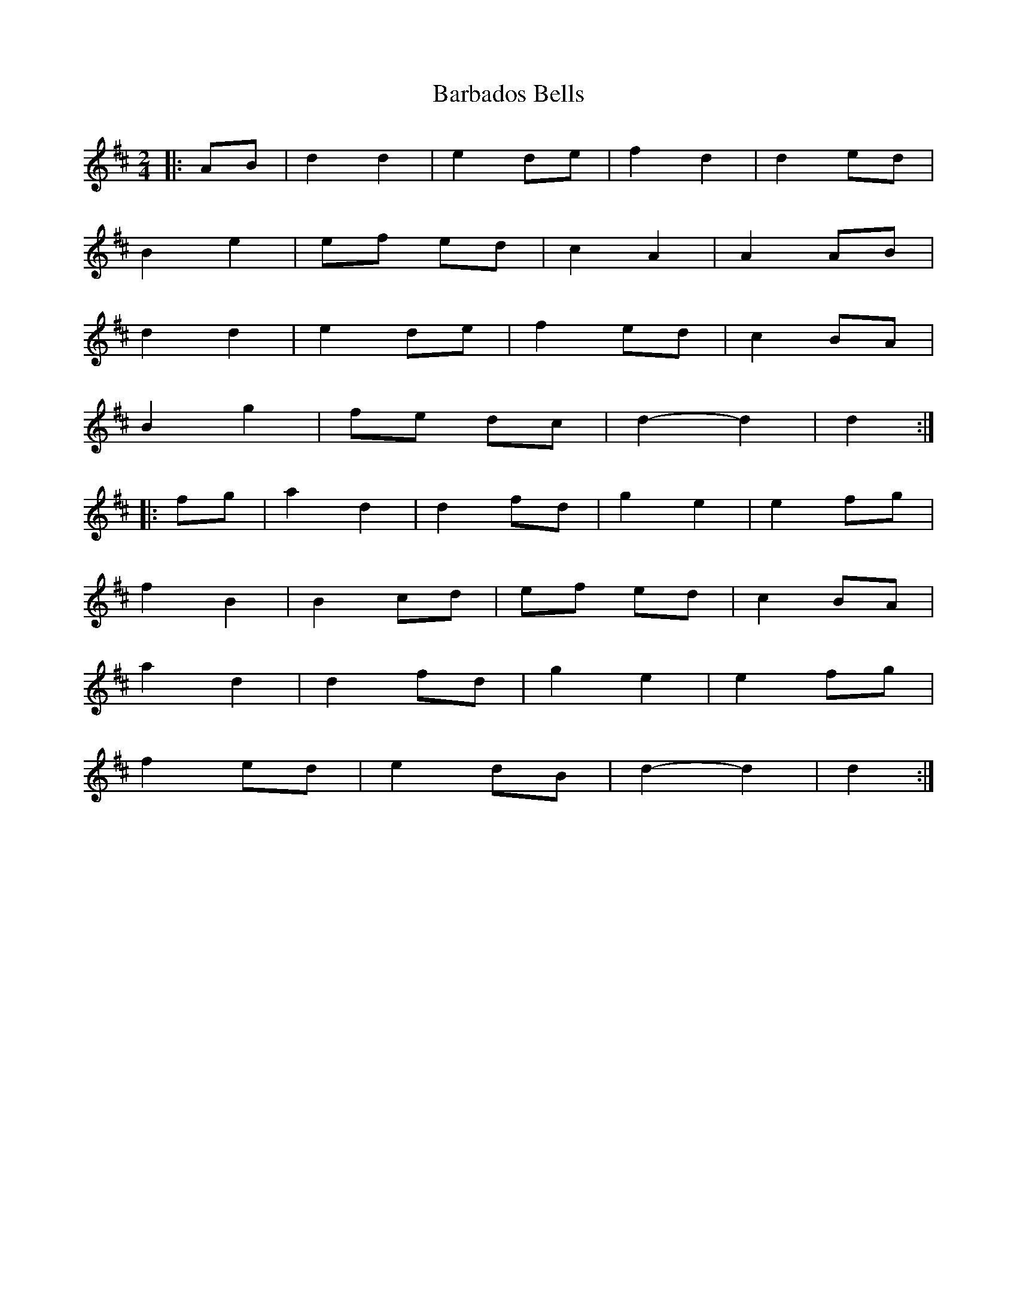 X: 3
T: Barbados Bells
Z: bdh
S: https://thesession.org/tunes/9573#setting20051
R: polka
M: 2/4
L: 1/8
K: Dmaj
|: AB | d2 d2 | e2 de | f2 d2 | d2 ed |B2 e2 | ef ed | c2 A2 | A2 AB |d2 d2 | e2 de | f2 ed | c2 BA |B2 g2 | fe dc | d2-d2 | d2 :||: fg | a2 d2 | d2 fd | g2 e2 | e2 fg |f2 B2 | B2 cd | ef ed | c2 BA |a2 d2 | d2 fd | g2 e2 | e2 fg |f2 ed | e2 dB | d2-d2 | d2 :|
